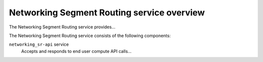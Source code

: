 ===========================================
Networking Segment Routing service overview
===========================================
The Networking Segment Routing service provides...

The Networking Segment Routing service consists of the following components:

``networking_sr-api`` service
  Accepts and responds to end user compute API calls...
